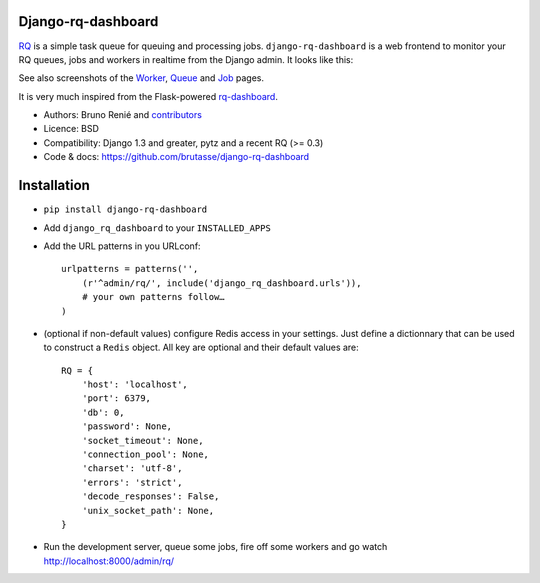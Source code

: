 Django-rq-dashboard
-------------------

`RQ`_ is a simple task queue for queuing and processing jobs.
``django-rq-dashboard`` is a web frontend to monitor your RQ queues, jobs and
workers in realtime from the Django admin. It looks like this:

.. image:: http://cloud.github.com/downloads/brutasse/django-rq-dashboard/stats.png

See also screenshots of the `Worker`_, `Queue`_ and `Job`_ pages.

.. _Worker: http://cloud.github.com/downloads/brutasse/django-rq-dashboard/worker.png

.. _Queue: http://cloud.github.com/downloads/brutasse/django-rq-dashboard/queue.png

.. _Job: http://cloud.github.com/downloads/brutasse/django-rq-dashboard/job.png

It is very much inspired from the Flask-powered `rq-dashboard`_.

.. _RQ: http://python-rq.org/

.. _rq-dashboard: https://github.com/nvie/rq-dashboard

* Authors: Bruno Renié and `contributors`_

  .. _contributors: https://github.com/brutasse/django-rq-dashboard/contributors

* Licence: BSD

* Compatibility: Django 1.3 and greater, pytz and a recent RQ (>= 0.3)

* Code & docs: https://github.com/brutasse/django-rq-dashboard

Installation
------------

* ``pip install django-rq-dashboard``

* Add ``django_rq_dashboard`` to your ``INSTALLED_APPS``

* Add the URL patterns in you URLconf::

      urlpatterns = patterns('',
          (r'^admin/rq/', include('django_rq_dashboard.urls')),
          # your own patterns follow…
      )

* (optional if non-default values) configure Redis access in your settings.
  Just define a dictionnary that can be used to construct a ``Redis`` object.
  All key are optional and their default values are::

      RQ = {
          'host': 'localhost',
          'port': 6379,
          'db': 0,
          'password': None,
          'socket_timeout': None,
          'connection_pool': None,
          'charset': 'utf-8',
          'errors': 'strict',
          'decode_responses': False,
          'unix_socket_path': None,
      }

* Run the development server, queue some jobs, fire off some workers and go
  watch http://localhost:8000/admin/rq/
